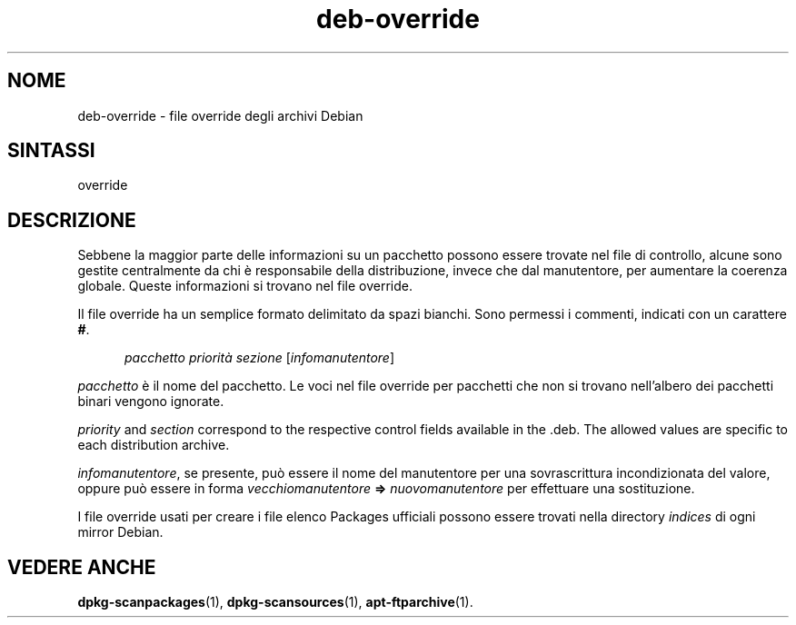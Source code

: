 .\" dpkg manual page - deb-override(5)
.\"
.\" Copyright © 1996 Michael Shields <shields@crosslink.net>
.\" Copyright © 2010 Rapha\(:el Hertzog <hertzog@debian.org>
.\"
.\" This is free software; you can redistribute it and/or modify
.\" it under the terms of the GNU General Public License as published by
.\" the Free Software Foundation; either version 2 of the License, or
.\" (at your option) any later version.
.\"
.\" This is distributed in the hope that it will be useful,
.\" but WITHOUT ANY WARRANTY; without even the implied warranty of
.\" MERCHANTABILITY or FITNESS FOR A PARTICULAR PURPOSE.  See the
.\" GNU General Public License for more details.
.\"
.\" You should have received a copy of the GNU General Public License
.\" along with this program.  If not, see <https://www.gnu.org/licenses/>.
.
.\"*******************************************************************
.\"
.\" This file was generated with po4a. Translate the source file.
.\"
.\"*******************************************************************
.TH deb\-override 5 2019-03-25 1.19.6 "suite dpkg"
.nh
.SH NOME
deb\-override \- file override degli archivi Debian
.
.SH SINTASSI
override
.
.SH DESCRIZIONE
Sebbene la maggior parte delle informazioni su un pacchetto possono essere
trovate nel file di controllo, alcune sono gestite centralmente da chi \(`e
responsabile della distribuzione, invece che dal manutentore, per aumentare
la coerenza globale. Queste informazioni si trovano nel file override.
.PP
Il file override ha un semplice formato delimitato da spazi bianchi. Sono
permessi i commenti, indicati con un carattere \fB#\fP.
.PP
.in +5
\fIpacchetto\fP \fIpriorit\(`a\fP \fIsezione\fP [\fIinfomanutentore\fP]
.in -5
.PP
\fIpacchetto\fP \(`e il nome del pacchetto. Le voci nel file override per
pacchetti che non si trovano nell'albero dei pacchetti binari vengono
ignorate.
.PP
\fIpriority\fP and \fIsection\fP correspond to the respective control fields
available in the .deb. The allowed values are specific to each distribution
archive.
.PP
\fIinfomanutentore\fP, se presente, pu\(`o essere il nome del manutentore per una
sovrascrittura incondizionata del valore, oppure pu\(`o essere in forma
\fIvecchiomanutentore\fP \fB=>\fP \fInuovomanutentore\fP per effettuare una
sostituzione.
.PP
I file override usati per creare i file elenco Packages ufficiali possono
essere trovati nella directory \fIindices\fP di ogni mirror Debian.
.
.SH "VEDERE ANCHE"
.ad l
\fBdpkg\-scanpackages\fP(1), \fBdpkg\-scansources\fP(1), \fBapt\-ftparchive\fP(1).
